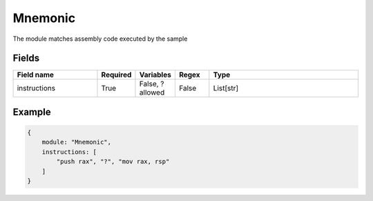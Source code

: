 Mnemonic
==========

The module matches assembly code executed by the sample

Fields
-------

.. list-table::
    :widths:  25 10 10 10 45
    :header-rows: 1

    * - Field name
      - Required
      - Variables
      - Regex
      - Type
    * - instructions
      - True
      - False, ? allowed
      - False
      - List[str]

Example
-------
.. code:: python3

    {
        module: "Mnemonic",
        instructions: [
            "push rax", "?", "mov rax, rsp"
        ]
    }
